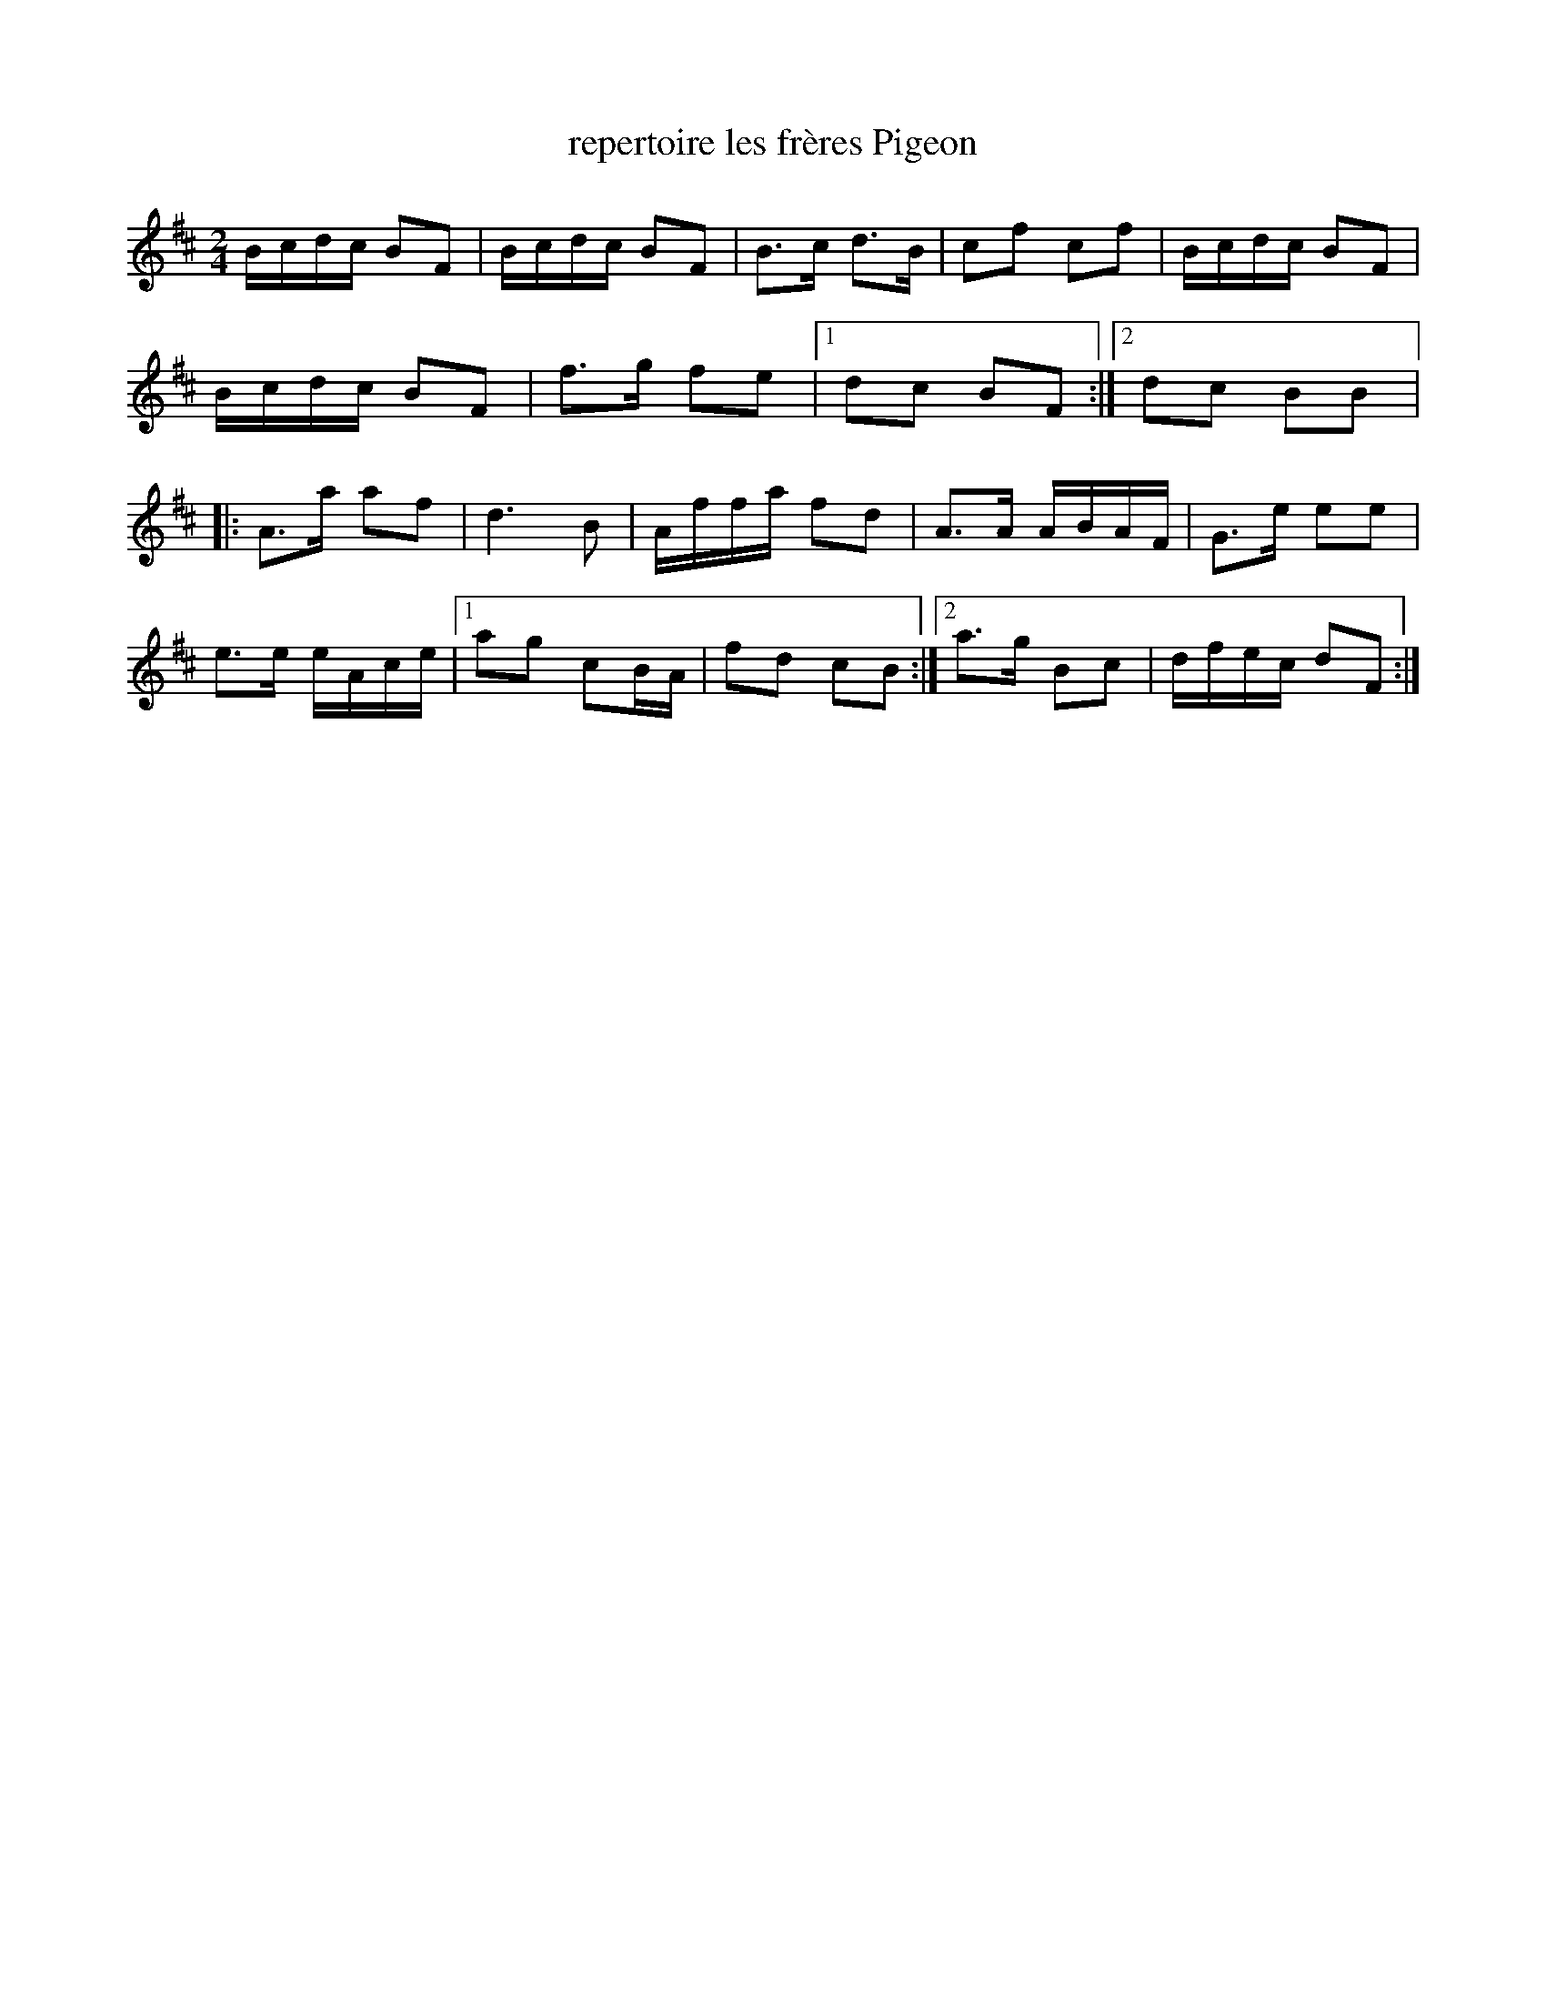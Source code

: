 X:218
T:repertoire les frères Pigeon
Z:robin.beech@mcgill.ca
M:2/4
L:1/16
K:D
Bcdc B2F2 | Bcdc B2F2 | B3c d3B | c2f2 c2f2 | Bcdc B2F2 |
Bcdc B2F2 | f3g f2e2 |1 d2c2 B2F2 :|2 d2c2 B2B2 |:
A3a a2f2 | d6B2 | Affa f2d2 | A3A ABAF | G3e e2e2 |
e3e eAce |1 a2g2 c2BA | f2d2 c2B2 :|2 a3g B2c2 | dfec d2F2 :|
